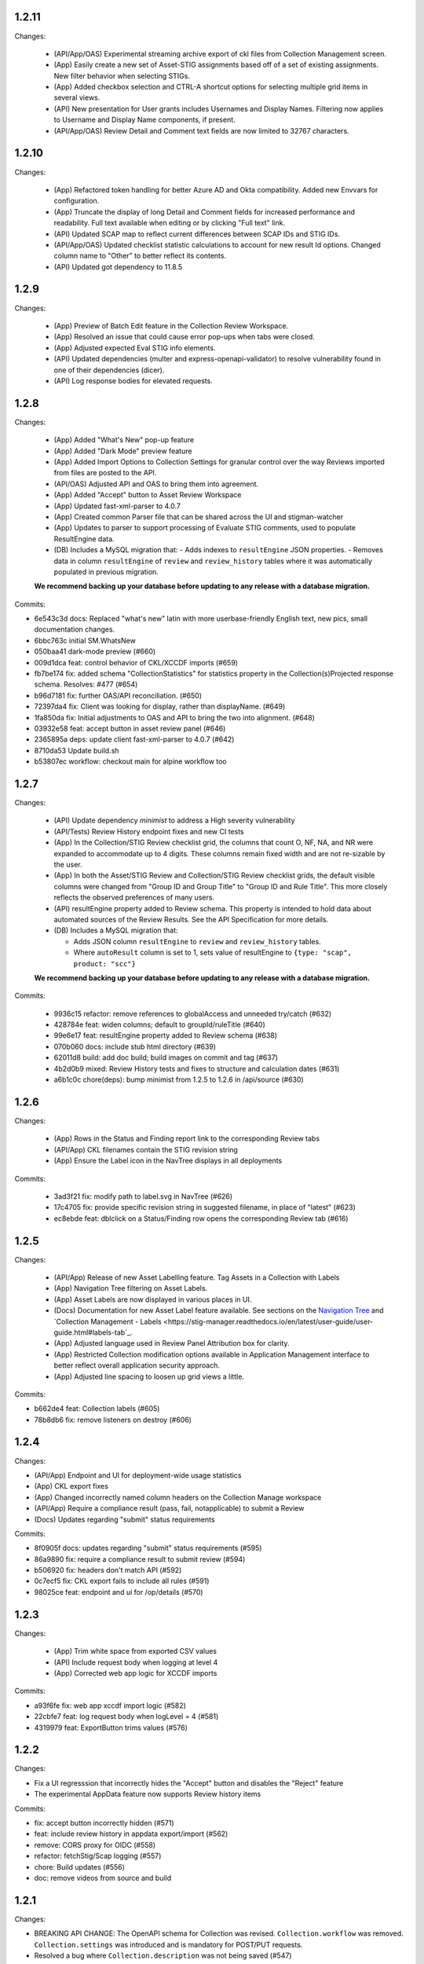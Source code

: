 1.2.11
-----

Changes:

  - (API/App/OAS) Experimental streaming archive export of ckl files from Collection Management screen. 
  - (App) Easily create a new set of Asset-STIG assignments based off of a set of existing assignments. New filter behavior when selecting STIGs. 
  - (App) Added checkbox selection and CTRL-A shortcut options for selecting multiple grid items in several views. 
  - (API) New presentation for User grants includes Usernames and Display Names. Filtering now applies to Username and Display Name components, if present.
  - (API/App/OAS) Review Detail and Comment text fields are now limited to 32767 characters. 

1.2.10
-----

Changes:

  - (App) Refactored token handling for better Azure AD and Okta compatibility. Added new Envvars for configuration.
  - (App) Truncate the display of long Detail and Comment fields for increased performance and readability. Full text available when editing or by clicking "Full text" link.
  - (API) Updated SCAP map to reflect current differences between SCAP IDs and STIG IDs.  
  - (API/App/OAS) Updated checklist statistic calculations to account for new result Id options. Changed column name to "Other" to better reflect its contents. 
  - (API) Updated got dependency to 11.8.5

1.2.9
-----

Changes:

  - (App) Preview of Batch Edit feature in the Collection Review Workspace.
  - (App) Resolved an issue that could cause error pop-ups when tabs were closed. 
  - (App) Adjusted expected Eval STIG info elements.
  - (API) Updated dependencies (multer and express-openapi-validator) to resolve vulnerability found in one of their dependencies (dicer).
  - (API) Log response bodies for elevated requests.


1.2.8
-----

Changes:

  - (App) Added "What's New" pop-up feature
  - (App) Added "Dark Mode" preview feature
  - (App) Added Import Options to Collection Settings for granular control over the way Reviews imported from files are posted to the API. 
  - (API/OAS) Adjusted API and OAS to bring them into agreement.
  - (App) Added "Accept" button to Asset Review Workspace
  - (App) Updated fast-xml-parser to 4.0.7
  - (App) Created common Parser file that can be shared across the UI and stigman-watcher
  - (App) Updates to parser to support processing of Evaluate STIG comments, used to populate ResultEngine data. 

  - (DB) Includes a MySQL migration that:
    - Adds indexes to ``resultEngine`` JSON properties. 
    - Removes data in column ``resultEngine`` of ``review`` and ``review_history`` tables where it was automatically populated in previous migration.  

  **We recommend backing up your database before updating to any release with a database migration.**


Commits:

- 6e543c3d docs: Replaced "what's new" latin with more userbase-friendly English text, new pics, small documentation changes.
- 6bbc763c initial SM.WhatsNew
- 050baa41 dark-mode preview (#660)
- 009d1dca feat: control behavior of CKL/XCCDF imports (#659)
- fb7be174 fix: added schema "CollectionStatistics" for statistics property in the Collection(s)Projected response schema.  Resolves: #477 (#654)
- b96d7181 fix: further OAS/API reconciliation. (#650)
- 72397da4 fix: Client was looking for display, rather than displayName.  (#649)
- 1fa850da fix: Initial adjustments to OAS and API to bring the two into alignment. (#648)
- 03932e58 feat: accept button in asset review panel (#646)
- 2365895a deps: update client fast-xml-parser to 4.0.7 (#642)
- 8710da53 Update build.sh
- b53807ec workflow: checkout main for alpine workflow too

1.2.7
-----

Changes:

  - (API) Update dependency `minimist` to address a High severity vulnerability
  - (API/Tests) Review History endpoint fixes and new CI tests
  - (App) In the Collection/STIG Review checklist grid, the columns that count O, NF, NA, and NR were expanded to accommodate up to 4 digits. These columns remain fixed width and are not re-sizable by the user.
  - (App) In both the Asset/STIG Review and Collection/STIG Review checklist grids, the default visible columns were changed from "Group ID and Group Title" to "Group ID and Rule Title". This more closely reflects the observed preferences of many users.
  - (API) resultEngine property added to Review schema. This property is intended to hold data about automated sources of the Review Results. See the API Specification for more details. 

  - (DB) Includes a MySQL migration that:
    
    - Adds JSON column ``resultEngine`` to ``review`` and ``review_history`` tables. 
    - Where ``autoResult`` column is set to 1, sets value of resultEngine to  ``{type: "scap", product: "scc"}``

  **We recommend backing up your database before updating to any release with a database migration.**


Commits:

  - 9936c15 refactor: remove references to globalAccess and unneeded try/catch (#632)
  - 428784e feat: widen columns; default to groupId/ruleTitle (#640)
  - 99e6e17 feat: resultEngine property added to Review schema (#638)
  - 070b060 docs: include stub html directory (#639)
  - 62011d8 build: add doc build; build images on commit and tag (#637)
  - 4b2d0b9 mixed: Review History tests and fixes to structure and calculation dates  (#631)
  - a6b1c0c chore(deps): bump minimist from 1.2.5 to 1.2.6 in /api/source (#630)

1.2.6
-----

Changes:

  - (App) Rows in the Status and Finding report link to the corresponding Review tabs
  - (API/App) CKL filenames contain the STIG revision string
  - (App) Ensure the Label icon in the NavTree displays in all deployments

Commits:

  - 3ad3f21 fix: modify path to label.svg in NavTree (#626)
  - 17c4705 fix: provide specific revision string in suggested filename, in place of "latest" (#623)
  - ec8ebde feat: dblclick on a Status/Finding row opens the corresponding Review tab (#616)

1.2.5
-----
​
Changes:

  - (API/App) Release of new Asset Labelling feature. Tag Assets in a Collection with Labels 
  - (App) Navigation Tree filtering on Asset Labels. 
  - (App) Asset Labels are now displayed in various places in UI. 
  - (Docs) Documentation for new Asset Label feature available. See sections on the `Navigation Tree <https://stig-manager.readthedocs.io/en/latest/user-guide/user-guide.html#navigation-tree>`_ and `Collection Management - Labels <https://stig-manager.readthedocs.io/en/latest/user-guide/user-guide.html#labels-tab`_.
  - (App) Adjusted language used in Review Panel Attribution box for clarity.
  - (App) Restricted Collection modification options available in Application Management interface to better reflect overall application security approach. 
  - (App) Adjusted line spacing to loosen up grid views a little.

Commits:

- b662de4 feat: Collection labels (#605)
- 78b8db6 fix: remove listeners on destroy (#606)

1.2.4
-----

Changes:

- (API/App) Endpoint and UI for deployment-wide usage statistics
- (App) CKL export fixes
- (App) Changed incorrectly named column headers on the Collection Manage workspace
- (API/App) Require a compliance result (pass, fail, notapplicable) to submit a Review
- (Docs) Updates regarding "submit" status requirements
  
Commits:

- 8f0905f docs: updates regarding "submit" status requirements (#595)
- 86a9890 fix: require a compliance result to submit review (#594)
- b506920 fix: headers don't match API (#592)
- 0c7ecf5 fix: CKL export fails to include all rules (#591)
- 98025ce feat: endpoint and ui for /op/details (#570)

1.2.3
-----

Changes:

  - (App) Trim white space from exported CSV values
  - (API) Include request body when logging at level 4
  - (App) Corrected web app logic for XCCDF imports

Commits:

- a93f6fe fix: web app xccdf import logic (#582)
- 22cbfe7 feat: log request body when logLevel = 4 (#581)
- 4319979 feat: ExportButton trims values (#576)


1.2.2
-----
Changes:

- Fix a UI regresssion that incorrectly hides the "Accept" button and disables the "Reject" feature
- The experimental AppData feature now supports Review history items

Commits:

- fix: accept button incorrectly hidden (#571)
- feat: include review history in appdata export/import (#562)
- remove: CORS proxy for OIDC (#558)
- refactor: fetchStig/Scap logging (#557)
- chore: Build updates (#556) 
- doc: remove videos from source and build

1.2.1
-----
Changes:

- BREAKING API CHANGE: The OpenAPI schema for Collection was revised. ``Collection.workflow`` was removed. ``Collection.settings`` was introduced and is mandatory for POST/PUT requests.
- Resolved a bug where ``Collection.description`` was not being saved (#547)

Includes a MySQL migration that:

- Drops column ``collection.workflow``
- Adds column ``collection.settings`` as type ``JSON``
- Sets the value of column ``settings`` for each record in table ``collection`` based on the value of ``metadata.fieldSettings`` if it exists, and ``metadata.statusSettings`` if it exists. If those values do not exist, then the default value of settings is used.

  .. code-block:: json
    
    {
      "fields": {
        "detail": {
          "enabled": "findings",
          "required": "findings"
        },
        "comment": {
          "enabled": "always",
          "required": "always"
        }
      },
      "status": {
        "canAccept": true,
        "minAcceptGrant": 3,
        "resetCriteria": "result"
      }
    }

- Removes the keys ``fieldSettings`` and ``statusSettings`` from the value of column ``metadata`` for each record in table ``collection``

**We recommend backing up your database before updating to any release with a database migration.**

Commits: 

- 6622d39 test: collection settings; object creation (#550)
- 675e031 feat: adds Collection.settings (#548)
- fa55151 doc: synchronize build with source (#543)
- 9c071ff fix: add additional images to client dist (#544)

1.2.0
-----
Changes:

- structured logging output from the API as a JSON stream
- build script to generate a minimized client distrubution
- build script to generate signed binaries of the API for Windows and Linux
- updates to the CD workflows
- dependency updates which resolve recently reported security vulnerabilities
- minor bug fixes

Commits:

- 13e4d1a dev: api distribution build script (#541)
- 434e984 refactor: remove client from event path (#540)
- b1903c6 fix: register xtype for STIG revision grid (#539)
- bb374d1 fix: escape quotes in Welcome title and message (#538)
- 459ef3e refactor: JSON_EXTRACT() instead of JSON_VALUE() (#537)
- 19892dc chore: increment copyright year (#536)
- d93bb4d chore: update node modules (#535)
- 7fad835 dev: client distribution build script (#534)
- dff8a9e feat: JSON logging and supporting code (#530)
- 3ac29a5 docs:  updated Logging, Environment Variables, Setup and Deployment docs. (#524)

1.1.0
-----
Includes breaking changes to the OpenAPI definition that affect clients such as `STIG Manager Watcher <https://github.com/NUWCDIVNPT/stigman-watcher>`_. Some properties of the schemas for ``Review...`` and ``ReviewHistory...`` have been changed, renamed or removed:

- ``resultComment`` is renamed to ``detail``
- ``actionComment`` is renamed to ``comment``
- ``action`` is removed
- ``status`` value can be either a string or an object. See the definition for details.

Includes a MySQL migration that changes the schema for tables ``review`` and ``reviewHistory``. 

- The running time of the migration depends on the number of records in those tables. 
- The migration also drops the small, static table ``action``.
- We recommend backing up the database before updating to any release with a database migration. 

Commits:

- ui: styling tweaks (#517)
- docs: consolidated some redundant docs, added info about collection settings, updated screenshots (#514)
- feat: update UI labels (#513)
- feat: review status handling (#511)
  
1.0.42
------
- fix: CKL comments restored (#505)
- oas: Various OAS changes to enable better response validation (#500)
- fix: always sort Collection Review to top (#501)

1.0.41
------
- fix: filter grid on asset name (#498)
- feat: UI support for STIG/revision delete (#491)
- refactor: unhandled rejections (#490)
- doc: Additional documentation updates, links. (#489)
- doc: Added project security policy, security docs, docker trust public key, stigman sample .ckl (#486)
- feat: choice to export mono- or multi-STIG CKLs (#480)
- refactor: await _migrations table (#476)

1.0.40
------
- fix: allowReserved for office query param (#474)
- deps: rm connect,compression, request; update xlsx-template (#473)
- feat: STIG Library feature introduced (#472)
- refactor: ui rendering (#471)
- refactor: reduce web client smells (#470)
- feat: column filters (#469)
- chore: fictionalize appdata city (#468)
- chore: remove unused client dockerfile (#467)
- fix: encode office query param (#466)
- feat: userObject.display tries username or servicename (#463)

1.0.0-beta.39
-----------------------
This is the last release to have a `beta` designation. Several UI enhancements are introduced, including:

- `New names for the Review commentary fields <https://stig-manager.readthedocs.io/en/latest/user-guide/user-guide.html#review-panel>`_
- `New settings for Reviews in Collection Management <https://stig-manager.readthedocs.io/en/latest/user-guide/user-guide.html#collection-settings-tab>`_
- `Ability to display a custom image and text in the Home tab Welcome panel <https://stig-manager.readthedocs.io/en/latest/installation-and-setup/environment-variables.html#id3>`_

There is a database migration included in this release that moves the data in table stats_asset_stig to stig_asset_map.

- feat: Welcome message enhancements (#461)
- feat: experimental CORS proxy for OIDC (#460)
- docs: updated screenshots, added care and feeding, autoresult, and CORS sections, updated terminology, many other small fixes. (#462)
- feat: welcome widget icon/text can be customized (#458)
- feat: UI support for rejectedCount, minTs, maxTs (#456)
- feat: updated loading screen for the UI (#457)
- feat: statusStats with rejectCount, minTs, maxTs (#454)
- fix: query param inadvertently marked as path param in Asset/getChecklistByAsset (#453)
- feat: GET /op/definition endpoint with JSONPath (#452)
- feat: Web app updates (#442)
- feat: relaxed CKL revision checks by default (#450)
- deps: remove unused patch-package (#449)
- test: limit bootstrap wait to 45 seconds (#448)
- deps: updating jwks-rsa to 2.0.4 removes axios (#446)
- refactor: move stats to stig_asset_map (#431)
- refactor: reduce duplicated code for data migrations (#433)
- feat: adds new review-history endpoints (#417)

1.0.0-beta.38
-----------------------
- fix: don't sort for history projection (#419)
- doc: include build in Docker image and serve with express (#414)
- fix: setting stig-asset access was generating 404 incorrectly  (#416)
- fix: don't sort reviews to workaround MySQL bug (#411)
- feat: deleting a STIG updates related tables (#409)
- feat: UI keeps tokens refreshed (#408)

1.0.0-beta.37
-----------------------
- feat: support generic OIDC providers (#403)
- fix: cci param, added checks for projections to tests (#404)
- feat: Adds metadata handling for Assets and Collections (#396)
- feat: STIGMAN_DEV_RESPONSE_VALIDATION environment variable (#398)
- fix: access control checks for assets (#400)
- chore: update sample appdata (#394)
- fix: implement delete STIG revision (#383)
- feat: Removed global_access privilege (#386)
- feat: UI for asset transfers (#385)
- feat: switched OpenAPI validation/router library to express-openapi-validator (#382)
- feat: continue on corrupted member of STIG zip (#377)
- feat: continue on error when importing zips of STIGs (#376)
- feat: All users can access Collection Review (#375)
- fix: use promise interface for conn.query() (#372)
- fix: implement CCI endpoints (#363)
- fix: recalculate stats on Review delete (#367)
- feat: add name and email to User object (#369)
- fix: UI sends correct projections (#368)
- fix: implement GET /stigs/rules/{ruleId} (#354)

Introduced new envvars, which deprecate existing envvars in some cases:

- ``STIGMAN_OIDC_PROVIDER`` deprecates ``STIGMAN_API_AUTHORITY``
- ``STIGMAN_CLIENT_EXTRA_SCOPES`` is new
- ``STIGMAN_CLIENT_ID`` deprecates ``STIGMAN_CLIENT_KEYCLOAK_CLIENTID``
- ``STIGMAN_CLIENT_OIDC_PROVIDER`` deprecates ``STIGMAN_CLIENT_KEYCLOAK_AUTH`` and ``STIGMAN_CLIENT_KEYCLOAK_REALM``
- ``STIGMAN_JWT_PRIVILEGES_CLAIM`` deprecates ``STIGMAN_JWT_ROLES_CLAIM``
- ``STIGMAN_SWAGGER_OIDC_PROVIDER`` deprecates ``STIGMAN_SWAGGER_AUTHORITY``

1.0.0-beta.36
-----------------------
- fix: UI now handles missing vulnDiscussion (#361)
- doc: Fixed link to create new github issues (#358)

1.0.0-beta.35
-----------------------
- doc: document Attachment feature; reorganize with minor terminology changes. (#357)
- feat: Review metadata and attachments (#353)
- fix: implement MySQL deleteReviewByAssetRule method (#351)
- chore: remove CKL/SCAP import endpoint (#343)
- doc: Updates to contribution docs, node.js envvar setting (#339)
- fix: Format roles claim for optional chaining (#338)

There is a database migration included in this release that adds a metadata column to the review table with a default value of {}. No other changes are made to the schemas and no data is moved, modified, or deleted.


1.0.0-beta.34
-----------------------
- fix: Refactor Env.js/keycloak.json handling (#335)
- feat: SCAP benchmarkId Map (#329)
- feat: History -> Log, include current Review (#328)
- feat: Dynamically generate Env.js and keycloak.json (#327)
- feat: Verbose logging of AUTH bootstrap errors (#325)
- docs: contributing information updated (#326)
- build(deps): bump urllib3 from 1.26.4 to 1.26.5 in /docs (#321)
- docs: Updates to project Contributing docs (#318)
- chore: Matched workflow name and job name
- feat: gave Iron Bank its own workflow file so it can be run independently (#315)

1.0.0-beta.33
-----------------------
- doc: relative link to video was wrong for top-level index.rst file (#311)
- doc: updates to docs and tests relating to Not Reviewed functionality. Workflow change for new Test Collection folder. (#308)
- feat: Accept all XCCDF result values (#307)

1.0.0-beta.32
-----------------------
- fix: Throttle requests for Submit All (#306)
- docs: follow code.mil guidance on license.md file (#301)
- build(deps): bump hosted-git-info from 2.8.8 to 2.8.9 in /api/source (#302)
- fix: Check for collectionId in event handlers (#299)
- build(deps): bump handlebars from 4.7.6 to 4.7.7 in /api/source (#296)
- build(deps): bump lodash from 4.17.19 to 4.17.21 in /api/source (#297)
- fix: Asset endpoints: test coverage, implementation (#295)

1.0.0-beta.31
-----------------------
- fix #275: handle rule-result without check (#290)
- feat: Drag from Review History (#288)
- fix #145: Review vetting for all users (#285)
- feat: Endpoint updates (#284)
- docs: Added default_group to prevent guid generation, removed doctrees, added a bit of info to Contributing doc. (#281)
- chore: remove obsolete docker dir (#278)
- fix #276: remove reference to database 'stigman'

1.0.0-beta.30
-----------------------
- fix #270: ROLE element default value 'None' (#272)
- fix #266: sanitize exported filenames (#273)
- ironbank => development sign+image

1.0.0-beta.29
-----------------------
- fix #256: CKL site/instance handling; UI refactor (#268)

1.0.0-beta.28
-----------------------
- fix #264: Display feedback for rejected reviews (#265)
- fix: Filter members only on .xml extension  (#260)
- fix: New/Delete => Assign/Unassign (#261)
- fix: SET NAME to utf8mb4 encoding (#262)
- feat: format roles claim with bracket notation and optional chaining (#190)
- fix: cast userId as char (#249)
- fix: handle property chains with hyphens (#257)
- fix: create date is not ISO8601 UTC (#189)
- fix: response schema for /opt/configuration (#147)
- fix: Attach => Assign STIG (#118)
- fix: log servicename if present (#198)

1.0.0-beta.27
-----------------------
Migrates MySQL
Migration notes included in #251 

- feat: Ext.LoadMask looks for store.smMaskDelay (#254)
- fix: batch import continues on error, refreshes grids (#252)
- fix: increased length of asset name,ip,mac,fqdn and allow more nulls  (#251)

1.0.0-beta.26
-----------------------
- fix: sticky bit for world-writable dirs created by npm (#245)
- feat: mercury-medium color is more blue (#243)
- feat: Tooltips for Review labels and headers (#240) (#242)
- doc: updates regarding ckl -> stigman field mappings, clients folder when running from source (#241)
- build(deps): bump urllib3 from 1.26.3 to 1.26.4 in /docs (#238)
- feat: Manage Assets -> multi-delete (#232), columns (#236)

1.0.0-beta.25
-----------------------
- chore: remove unused oracledb dependency (#229)
- Multiple fix and features (#228)
- fix: fetch STIG/SCAP if configured at bootstrap (#227)

1.0.0-beta.24
-----------------------
- Multiple fixes and features (#225)
- fix: Exports on multiple reports (#224)
- doc: Added a little more about .ckl and data handling (#223)
- build(deps): bump y18n from 3.2.1 to 3.2.2 in /api/source
- fix: reduce deadlock potential (#216)

1.0.0-beta.23
-----------------------
- fix: remove hard-coded reference to schema (#211)
- feat: UI shows collectionId (#210)
- feat: progress bar styling (#209)
- Common tasks elaboration, other edits (#208)
- feat: case-sensitive collation for benchmarkId in MySQL (#206)
- feat: name-match params and duplicate handling (#204)
- doc: Added some documentation about new .ckl archive export feature. (#203)
- adjust path to docker readme (#196)

1.0.0-beta.22
-----------------------
- fix: Improved output when importing STIG XML (#192)
- fix: case-insensitive filename matching (#192)
- feat: Collection export management (#169)
- docs: Build documentation with Sphinx (#188)

1.0.0-beta.21
-----------------------

- fix: Set Ext.Layer z-index default = 9000 (#185)

1.0.0-beta.20
------------------
- fix: Log username for unauthorized requests (#178)
- feat: File uploads use memory storage (#180)

1.0.0-beta.19
---------------
- feat: Export Collection-STIG CKL archive (#176)
- fix: inline row editors (#167) (#174)

1.0.0-beta.18
--------------------
- feat: Preview tabs for workspaces (#172)

1.0.0-beta.17
----------------------
- fix: Reviews for non-current ruleIds (#155)
- fix: Saving unchanged Review updates timestamp (#153)
- fix: increase test coverage (#151)

1.0.0-beta.16
-----------------------
- feat: Asset-STIG CKL import UI enhancements (#86) (#143)
- fix: GET /collections/{collectionId}/poam fail with 500 (#141) (#142)
- fix: Implement submit all from Asset-STIG UI (#88)
- feat: Iron Bank base image in CD workflow (#139)
- feat: HEALTHCHECK and FROM argument (#108)
- feat: Support older MySQL syntax and check minimum version (PR #137)
- fix: access is set for lvl1 users only (#121)
- fix: Make note of accessLevel requirements (#102)
- fix: Remove unused Findings projections (#101)

1.0.0-beta.15
-----------------------
- feat: check MySQL version during startup (#136)
- fix: Support older MySQL syntax for now (#135)
- fix: access is set for lvl1 users only (#121)
- fix: Make note of accessLevel requirements (#102)
- fix: Remove unused Findings projections (#101)

1.0.0-beta.14
-------------------------
- fix: Remove standard feedback widget (#120)
- more info about workflow, possible configurations, and default db port update (#127)
- Merge PR #119 from cd-rite
- Added commented-out test for Issue #113 (#115)
- API testing README (#114)

1.0.0-beta.13
------------------------
- fix: API issues #97 #98 (#111)
- fix: Tab stays open on Collection Delete (#92)
- fix: Individual Findings not listing STIG (#96)
- fix: Delete Grant is always active (#81)

1.0.0-beta.12
-------------------------
- Merge pull request #93
- Remove typeCast handling for JSON (#62)
- fix: UI Import results completion message (#58)
- fix: collection review filter (#64)
- HTML entities in CKL are not decoded (#63)
- Update jwks-rsa to 1.12.1(#74)

1.0.0-beta.11
---------------------
- Experimental appdata example (#66)

1.0.0-beta.10
------------------------
- Bump ini from 1.3.5 to 1.3.8 in /api/source (#60)
- Action Comments do not import if there is no Action (#61)

1.0.0-beta.9
------------------------
- Provide guidance for non-localhost browsers (#54)
- Client CKL/SCAP import less verbose (#55)
- (fix) UI: Metadata has malformed History property
- Comment out unimplemented endpoints

1.0.0-beta.8
-----------------------
- (fix) #47 ungranted reviews for lvl1 (#48)
- Update import_realm.json
- redirects include HTTPS and remove MQTT
- (fix) Empty string scope not failing #42
- Added more comprehensive testing, altered workflow for efficiency (#43)

1.0.0-beta.7
-------------------
- (fix) stigGrant projection #40

1.0.0-beta.6
--------------------
- ovalCount based on ruleId instead of benchmarkId

1.0.0-beta.5
------------------------
- Migration of v_current_rev to support draft STIGs

1.0.0-beta.4
----------------------
- BUG: "All checks" drop down filter doesn't work (#32)
- Additional collection review updates
- Version in package.json
- Handle concurrent Ext.Ajax requests that delete pub.headers

1.0.0-beta.3
-----------------
Fixes:
- UI: Collection->Reports->Findings workspace failed to open
- API: Issue #29 max json body and upload envvars
- UI: Closing message box was confirming action
- UI: Import STIG message box mistitled
- UI: Call updateToken() before direct fetch/xhr

1.0.0-beta.2
-------------------
Fixed GitHub Issue #27. STIG checklist imports were critically affected by a regression introduced with beta.1

1.0.0-beta.1
----------------------
Numerous enhancements and bug fixes, including token handling and better concurrency. The project is ready for non-production deployments and pilots to demonstrate suitability for first production release.

1.0.0-beta
-------------------

This is the initial beta release of STIG Manager




